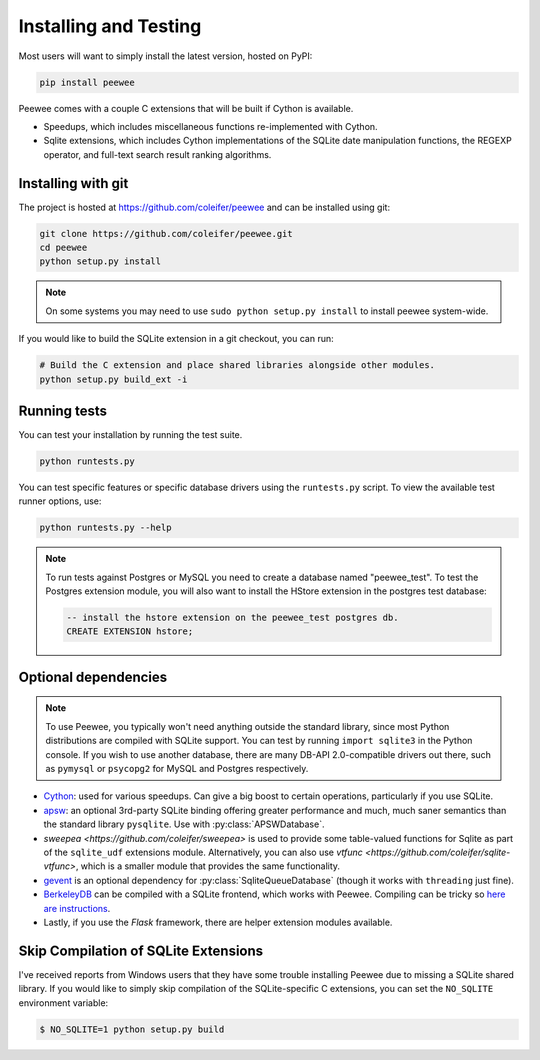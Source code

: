 .. _installation:

Installing and Testing
======================

Most users will want to simply install the latest version, hosted on PyPI:

.. code-block:: console

    pip install peewee

Peewee comes with a couple C extensions that will be built if Cython is
available.

* Speedups, which includes miscellaneous functions re-implemented with Cython.
* Sqlite extensions, which includes Cython implementations of the SQLite date
  manipulation functions, the REGEXP operator, and full-text search result
  ranking algorithms.


Installing with git
-------------------

The project is hosted at https://github.com/coleifer/peewee and can be installed
using git:

.. code-block:: console

    git clone https://github.com/coleifer/peewee.git
    cd peewee
    python setup.py install

.. note::
    On some systems you may need to use ``sudo python setup.py install`` to
    install peewee system-wide.

If you would like to build the SQLite extension in a git checkout, you can run:

.. code-block:: console

    # Build the C extension and place shared libraries alongside other modules.
    python setup.py build_ext -i


Running tests
-------------

You can test your installation by running the test suite.

.. code-block:: console

    python runtests.py

You can test specific features or specific database drivers using the
``runtests.py`` script. To view the available test runner options, use:

.. code-block:: console

    python runtests.py --help

.. note::
    To run tests against Postgres or MySQL you need to create a database named
    "peewee_test". To test the Postgres extension module, you will also want to
    install the HStore extension in the postgres test database:

    .. code-block:: sql

        -- install the hstore extension on the peewee_test postgres db.
        CREATE EXTENSION hstore;


Optional dependencies
---------------------

.. note::
    To use Peewee, you typically won't need anything outside the standard
    library, since most Python distributions are compiled with SQLite support.
    You can test by running ``import sqlite3`` in the Python console. If you
    wish to use another database, there are many DB-API 2.0-compatible drivers
    out there, such as ``pymysql`` or ``psycopg2`` for MySQL and Postgres
    respectively.

* `Cython <http://cython.org/>`_: used for various speedups. Can give a big
  boost to certain operations, particularly if you use SQLite.
* `apsw <https://github.com/rogerbinns/apsw>`_: an optional 3rd-party SQLite
  binding offering greater performance and much, much saner semantics than the
  standard library ``pysqlite``. Use with :py:class:`APSWDatabase`.
* `sweepea <https://github.com/coleifer/sweepea>` is used to provide some
  table-valued functions for Sqlite as part of the ``sqlite_udf`` extensions
  module. Alternatively, you can also use `vtfunc <https://github.com/coleifer/sqlite-vtfunc>`,
  which is a smaller module that provides the same functionality.
* `gevent <http://www.gevent.org/>`_ is an optional dependency for
  :py:class:`SqliteQueueDatabase` (though it works with ``threading`` just
  fine).
* `BerkeleyDB <http://www.oracle.com/technetwork/database/database-technologies/berkeleydb/downloads/index.html>`_ can
  be compiled with a SQLite frontend, which works with Peewee. Compiling can be
  tricky so `here are instructions <http://charlesleifer.com/blog/updated-instructions-for-compiling-berkeleydb-with-sqlite-for-use-with-python/>`_.
* Lastly, if you use the *Flask* framework, there are helper extension modules
  available.


Skip Compilation of SQLite Extensions
-------------------------------------

I've received reports from Windows users that they have some trouble installing
Peewee due to missing a SQLite shared library. If you would like to simply skip
compilation of the SQLite-specific C extensions, you can set the ``NO_SQLITE``
environment variable:

.. code-block:: console

    $ NO_SQLITE=1 python setup.py build
